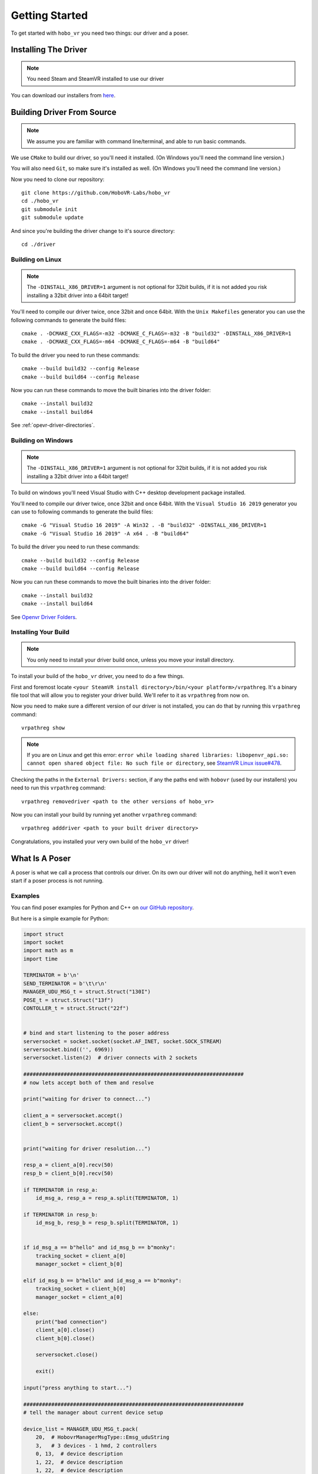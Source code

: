 Getting Started
===============

To get started with ``hobo_vr`` you need two things: our driver and a poser.

Installing The Driver
---------------------
.. note::

    You need Steam and SteamVR installed to use our driver


You can download our installers from `here <https://github.com/HoboVR-Labs/hobo_vr/releases>`_.


Building Driver From Source
---------------------------

.. note::

    We assume you are familiar with command line/terminal, and able to run basic commands.


We use ``CMake`` to build our driver, so you'll need it installed. (On Windows you'll need the command line version.)

You will also need ``Git``, so make sure it's installed as well. (On Windows you'll need the command line version.)

Now you need to clone our repository::
    
    git clone https://github.com/HoboVR-Labs/hobo_vr
    cd ./hobo_vr
    git submodule init
    git submodule update

And since you're building the driver change to it's source directory::

    cd ./driver

Building on Linux
^^^^^^^^^^^^^^^^^

.. note::

    The ``-DINSTALL_X86_DRIVER=1`` argument is not optional for 32bit builds, if it is not added you risk installing a 32bit driver into a 64bit target!

You'll need to compile our driver twice, once 32bit and once 64bit. With the ``Unix Makefiles`` generator you can use the following commands to generate the build files::

    cmake . -DCMAKE_CXX_FLAGS=-m32 -DCMAKE_C_FLAGS=-m32 -B "build32" -DINSTALL_X86_DRIVER=1
    cmake . -DCMAKE_CXX_FLAGS=-m64 -DCMAKE_C_FLAGS=-m64 -B "build64"

To build the driver you need to run these commands::

    cmake --build build32 --config Release
    cmake --build build64 --config Release

Now you can run these commands to move the built binaries into the driver folder::

    cmake --install build32
    cmake --install build64

See :ref:`opevr-driver-directories`.


Building on Windows
^^^^^^^^^^^^^^^^^^^

.. note::

    The ``-DINSTALL_X86_DRIVER=1`` argument is not optional for 32bit builds, if it is not added you risk installing a 32bit driver into a 64bit target!

To build on windows you'll need Visual Studio with C++ desktop development package installed.

You'll need to compile our driver twice, once 32bit and once 64bit. With the ``Visual Studio 16 2019`` generator you can use to following commands to generate the build files::
    
    cmake -G "Visual Studio 16 2019" -A Win32 . -B "build32" -DINSTALL_X86_DRIVER=1
    cmake -G "Visual Studio 16 2019" -A x64 . -B "build64"

To build the driver you need to run these commands::

    cmake --build build32 --config Release
    cmake --build build64 --config Release

Now you can run these commands to move the built binaries into the driver folder::

    cmake --install build32
    cmake --install build64

See `Openvr Driver Folders <#>`_.

Installing Your Build
^^^^^^^^^^^^^^^^^^^^^

.. note::
    
    You only need to install your driver build once, unless you move your install directory.


To install your build of the ``hobo_vr`` driver, you need to do a few things.


First and foremost locate ``<your SteamVR install directory>/bin/<your platform>/vrpathreg``. It's a binary file tool that will allow you to register your driver build. We'll refer to it as ``vrpathreg`` from now on.

Now you need to make sure a different version of our driver is not installed, you can do that by running this ``vrpathreg`` command::

    vrpathreg show

.. note::
    
    If you are on Linux and get this error: ``error while loading shared libraries: libopenvr_api.so: cannot open shared object file: No such file or directory``, see `SteamVR Linux issue#478 <https://github.com/ValveSoftware/SteamVR-for-Linux/issues/478>`_.

Checking the paths in the ``External Drivers:`` section, if any the paths end with ``hobovr`` (used by our installers) you need to run this ``vrpathreg`` command::

    vrpathreg removedriver <path to the other versions of hobo_vr>

Now you can install your build by running yet another ``vrpathreg`` command::

    vrpathreg adddriver <path to your built driver directory>

Congratulations, you installed your very own build of the ``hobo_vr`` driver!


What Is A Poser
----------------

A poser is what we call a process that controls our driver. On its own our driver will not do anything, hell it won't even start if a poser process is not running.

Examples
^^^^^^^^

You can find poser examples for Python and C++ on `our GitHub repository <https://github.com/HoboVR-Labs/hobo_vr/tree/master/bindings>`_.

But here is a simple example for Python:

.. code-block:: python
    
    import struct
    import socket
    import math as m
    import time

    TERMINATOR = b'\n'
    SEND_TERMINATOR = b'\t\r\n'
    MANAGER_UDU_MSG_t = struct.Struct("130I")
    POSE_t = struct.Struct("13f")
    CONTOLLER_t = struct.Struct("22f")


    # bind and start listening to the poser address
    serversocket = socket.socket(socket.AF_INET, socket.SOCK_STREAM)
    serversocket.bind(('', 6969))
    serversocket.listen(2)  # driver connects with 2 sockets

    #######################################################################
    # now lets accept both of them and resolve

    print("waiting for driver to connect...")

    client_a = serversocket.accept()
    client_b = serversocket.accept()


    print("waiting for driver resolution...")

    resp_a = client_a[0].recv(50)
    resp_b = client_b[0].recv(50)

    if TERMINATOR in resp_a:
        id_msg_a, resp_a = resp_a.split(TERMINATOR, 1)

    if TERMINATOR in resp_b:
        id_msg_b, resp_b = resp_b.split(TERMINATOR, 1)


    if id_msg_a == b"hello" and id_msg_b == b"monky":
        tracking_socket = client_a[0]
        manager_socket = client_b[0]

    elif id_msg_b == b"hello" and id_msg_a == b"monky":
        tracking_socket = client_b[0]
        manager_socket = client_a[0]

    else:
        print("bad connection")
        client_a[0].close()
        client_b[0].close()

        serversocket.close()

        exit()

    input("press anything to start...")

    #######################################################################
    # tell the manager about current device setup

    device_list = MANAGER_UDU_MSG_t.pack(
        20,  # HobovrManagerMsgType::Emsg_uduString
        3,   # 3 devices - 1 hmd, 2 controllers
        0, 13,  # device description
        1, 22,  # device description
        1, 22,  # device description
        *np.zeros((128 - 2 * 3), dtype=int)
    )

    manager_socket.sendall(device_list + SEND_TERMINATOR)


    try:
        i = 0
        while 1:
            controller_z = m.sin(i / 180 * m.pi) * 3
            right_pose = pose = CONTOLLER_t.pack(
                0.2, 0, controller_z,
                1, 0, 0, 0,
                int(i < 10), 0, 0,
                0, 0, 0,
                0, 0, 0, 0, 0, 0, 0, 0, 0
            )

            left_pose = CONTOLLER_t.pack(
                -0.2, 0, controller_z,
                0, 0, 0, -1,
                int(i < 10), 0, 0,
                0, 0, 0,
                0, 0, 0, 0, 0, 0, 0, 0, 0
            )

            hmd_pose = POSE_t.pack(
                int(i < 10), 0, 0,
                int(controller_z <= 0), 0, -int(controller_z > 0), 0,
                int(i < 10), 0, 0,
                0, 0, 0
            )

            tracking_socket.sendall(
                hmd_pose + right_pose + left_pose + SEND_TERMINATOR
            )

            time.sleep(1 / 60)

            i += 1

    except KeyboardInterrupt:
        print("interrupted, exiting...")


    #######################################################################
    # the end, time to die ^-^

    client_a[0].close()
    client_b[0].close()

    serversocket.close()


How It Works
^^^^^^^^^^^^

For a process to be acknowledged as a poser by our driver, it needs to bind and listen  on ``tcp://127.0.0.1:6969``, and then accept 2 sockets. The two sockets will identify themselves with ``"hello\n"`` and ``"monky\n"`` as the first message sent after establishing a connection.

The socket that sent ``"monky\n"`` is used as a general driver control channel, we call it the manager channel though. This socket allows for changing the device live list, changing some device settings, etc. See `Manager Protocol`_.

The socket that sent ``"hello\n"`` is used as a device control channel, we call it tracking channel though. This socket is meant for controlling the live device list, mostly through tracking. See `Tracking Protocol`_.



Poser Protocols
---------------

When sending messages, the poser process has to fill the ``terminator[3]`` field with ``"\t\r\n"``.

Manager Protocol
^^^^^^^^^^^^^^^^
Current manager protocol consists of the following structs:

.. code-block:: C

    // manager command type
    enum HobovrManagerMsgType
    {
      Emsg_invalid = 0,
      Emsg_ipd = 10,
      Emsg_uduString = 20,
      Emsg_poseTimeOffset = 30,
      Emsg_distortion = 40,
      Emsg_eyeGap = 50,
      Emsg_setSelfPose = 60,
    };


    // manager command structs

    #pragma pack(push, 1)

    // changes the ipd for hmd devices
    struct IpdMessage {
        uint32_t type;  // has to be Emsg_ipd
        uint32_t nominator;
        uint32_t denominator;
        uint32_t rest[127];
        char terminator[3];
    };

    // updates device list live
    struct UduStringMessage {
        uint32_t type;  // has to be Emsg_uduString
        uint32_t len; // number of devices
        struct {
            uint32_t device_type; // h - 0, c - 1, t - 2
            uint32_t device_len; // number of floats for this device
        } devices[64];
        char terminator[3];
    };

    // updates pose time offsets
    struct PoseTimeOffsetMessage {
        uint32_t type;  // has to be Emsg_poseTimeOffset
        uint32_t nominator;
        uint32_t denominator;
        uint32_t rest[127];
        char terminator[3];
    };

    // updates distortion parameters, will require a restart to take effect
    struct DistortionMessage {
        uint32_t type;  // has to be Emsg_distortion
        uint32_t k1_nominator;
        uint32_t k1_denominator;
        uint32_t k2_nominator;
        uint32_t k2_denominator;
        uint32_t zoom_width_nominator;
        uint32_t zoom_width_denominator;
        uint32_t zoom_height_nominator;
        uint32_t zoom_height_denominator;
        uint32_t rest[121];
        char terminator[3];
    };

    // updates the hobovr_comp_extendedDisplay eye gap setting,
    // will require a restart to take effect
    struct EyeGapMessage {
        uint32_t type;  // has to be Emsg_eyeGap
        uint32_t width; // in pixels
        uint32_t rest[128];
        char terminator[3];
    };

    // updates the location of the virtual base station device (which manager runs as)
    struct SetSelfPoseMessage {
        uint32_t type;  // has to be Emsg_setSelfPose
        uint32_t x_nominator;
        uint32_t x_denominator;
        uint32_t y_nominator;
        uint32_t y_denominator;
        uint32_t z_nominator;
        uint32_t z_denominator;
        uint32_t rest[123];
        char terminator[3];
    };

    #pragma pack(pop)

Any of them can be sent using the manager socket.

Tracking Protocol
^^^^^^^^^^^^^^^^^
The tracking protocol is, unfortunately, not as simple as the manager protocol. Depending on the current driver device list, the message structure will change. Here are some examples (device structs are explained later):



.. code-block:: C
    
    // Driver device list in this example will be(in that order): hmd, controller_right, controller_left

    #pragma pack(push, 1)

    struct driver_packet {
        pose_t hmd;
        // controller sides are order sensitive
        controller_pose_t controller_right;
        controller_pose_t controller_left;
        char terminator[3];
    };

    #pragma pack(pop)


Now this message struct can be using the tracking socket. However if the device list changes and the message struct is not changed accordingly the driver will ignore messages coming from this socket. *The poser will not be notified about that*.

The rule for constructing tracking message structs is, for each device in the device list(conserving the order) you choose one of the structs:

.. code-block:: C
    
    // tracking only pose, eligible for HMDs and Trackers
    struct pose_t {
        float position[3];  // 3D vector
        float orientation[4];  // quaternion
        float velocity[3];  // 3D vector
        float angular_velocity[3];  // 3D vector
    };

    // tracking + controller inputs, eligible for Controllers only
    struct controller_pose_t {
        pose_t pose;
        float inputs[9];
        // vive wand style inputs

        // inputs[0] - grip button, recast as bool
        // inputs[1] - SteamVR system button, recast as bool
        // inputs[2] - app menu button, recast as bool
        // inputs[3] - trackpad click button, recast as bool
        // inputs[4] - trigger value, one sided normalized  scalar axis
        // inputs[5] - trackpad x axis, normalized two sided scalar axis
        // inputs[6] - trackpad y axis, normalized two sided scalar axis
        // inputs[7] - trackpad touch signal, recast as bool
        // inputs[8] - trigger click button, recast as bool
        
    }

The constructed message struct can be sent then sent out using the tracking socket.

.. note::

    To not be ignored posers should signal their desired device list using the ``UduStringMessage`` manager message.

.. note::

    The tracking protocol is old and terrible, but its stable, so its gonna stay while we're working on a v2.
